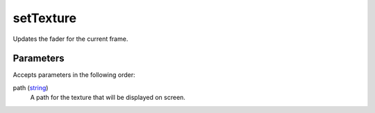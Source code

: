 setTexture
====================================================================================================

Updates the fader for the current frame.

Parameters
----------------------------------------------------------------------------------------------------

Accepts parameters in the following order:

path (`string`_)
    A path for the texture that will be displayed on screen.

.. _`string`: ../../../lua/type/string.html
